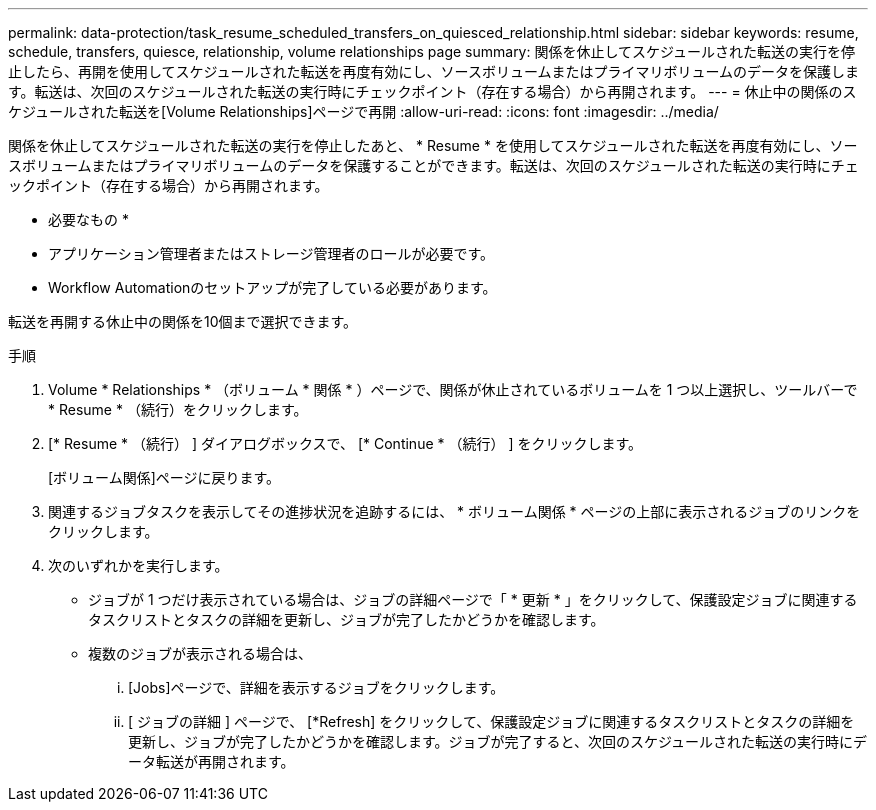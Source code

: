 ---
permalink: data-protection/task_resume_scheduled_transfers_on_quiesced_relationship.html 
sidebar: sidebar 
keywords: resume, schedule, transfers, quiesce, relationship, volume relationships page 
summary: 関係を休止してスケジュールされた転送の実行を停止したら、再開を使用してスケジュールされた転送を再度有効にし、ソースボリュームまたはプライマリボリュームのデータを保護します。転送は、次回のスケジュールされた転送の実行時にチェックポイント（存在する場合）から再開されます。 
---
= 休止中の関係のスケジュールされた転送を[Volume Relationships]ページで再開
:allow-uri-read: 
:icons: font
:imagesdir: ../media/


[role="lead"]
関係を休止してスケジュールされた転送の実行を停止したあと、 * Resume * を使用してスケジュールされた転送を再度有効にし、ソースボリュームまたはプライマリボリュームのデータを保護することができます。転送は、次回のスケジュールされた転送の実行時にチェックポイント（存在する場合）から再開されます。

* 必要なもの *

* アプリケーション管理者またはストレージ管理者のロールが必要です。
* Workflow Automationのセットアップが完了している必要があります。


転送を再開する休止中の関係を10個まで選択できます。

.手順
. Volume * Relationships * （ボリューム * 関係 * ）ページで、関係が休止されているボリュームを 1 つ以上選択し、ツールバーで * Resume * （続行）をクリックします。
. [* Resume * （続行） ] ダイアログボックスで、 [* Continue * （続行） ] をクリックします。
+
[ボリューム関係]ページに戻ります。

. 関連するジョブタスクを表示してその進捗状況を追跡するには、 * ボリューム関係 * ページの上部に表示されるジョブのリンクをクリックします。
. 次のいずれかを実行します。
+
** ジョブが 1 つだけ表示されている場合は、ジョブの詳細ページで「 * 更新 * 」をクリックして、保護設定ジョブに関連するタスクリストとタスクの詳細を更新し、ジョブが完了したかどうかを確認します。
** 複数のジョブが表示される場合は、
+
... [Jobs]ページで、詳細を表示するジョブをクリックします。
... [ ジョブの詳細 ] ページで、 [*Refresh] をクリックして、保護設定ジョブに関連するタスクリストとタスクの詳細を更新し、ジョブが完了したかどうかを確認します。ジョブが完了すると、次回のスケジュールされた転送の実行時にデータ転送が再開されます。






